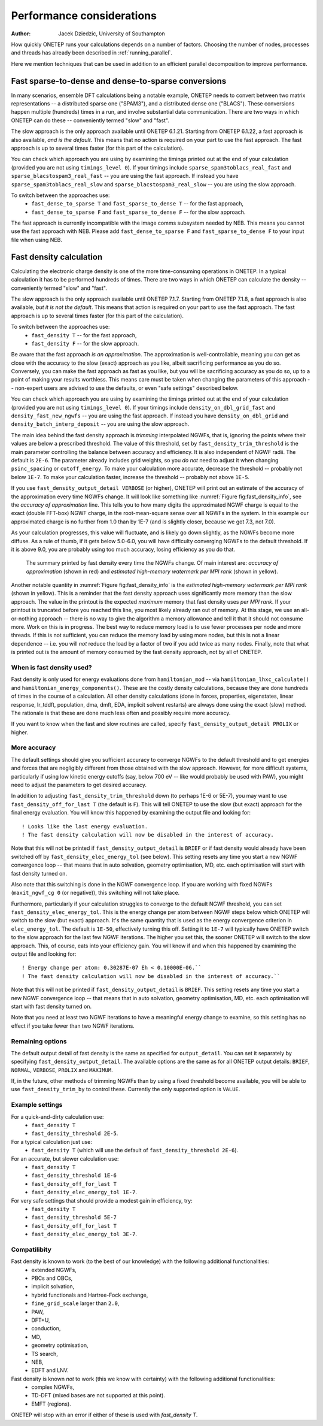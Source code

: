 ==========================
Performance considerations
==========================

:Author: Jacek Dziedzic, University of Southampton

How quickly ONETEP runs your calculations depends on a number of factors. 
Choosing the number of nodes, processes and threads has already been described in :ref:`running_parallel`.

Here we mention techniques that can be used in addition to an efficient parallel decomposition to improve performance.

.. _dev_fast_sparse_to_dense:

Fast sparse-to-dense and dense-to-sparse conversions
====================================================

In many scenarios, ensemble DFT calculations being a notable example, ONETEP needs to convert between two matrix
representations -- a distributed sparse one ("SPAM3"), and a distributed dense one ("BLACS"). These conversions
happen multiple (hundreds) times in a run, and involve substantial data communication. There are two ways in
which ONETEP can do these -- conveniently termed "slow" and "fast".

The slow approach is the only approach available until ONETEP 6.1.21. Starting from ONETEP 6.1.22, a fast approach
is also available, *and is the default*. This means that no action is required on your part to use the fast approach.
The fast approach is up to several times faster (for this part of the calculation).

You can check which approach you are using by examining the timings printed out at the end of your calculation
(provided you are not using ``timings_level 0``). If your timings include ``sparse_spam3toblacs_real_fast`` and
``sparse_blacstospam3_real_fast`` -- you are using the fast approach. If instead you have ``sparse_spam3toblacs_real_slow``
and ``sparse_blacstospam3_real_slow`` -- you are using the slow approach.
 
To switch between the approaches use:
  - ``fast_dense_to_sparse T`` and ``fast_sparse_to_dense T`` -- for the fast approach,
  - ``fast_dense_to_sparse F`` and ``fast_sparse_to_dense F`` -- for the slow approach.

The fast approach is currently incompatible with the image comms subsystem needed by NEB. This means you cannot
use the fast approach with NEB. Please add ``fast_dense_to_sparse F`` and ``fast_sparse_to_dense F`` to your input
file when using NEB.


.. _dev_fast_density:

Fast density calculation
========================

Calculating the electronic charge density is one of the more time-consuming operations in ONETEP. In a typical
calculation it has to be performed hundreds of times. There are two ways in which ONETEP can calculate the density
-- conveniently termed "slow" and "fast".

The slow approach is the only approach available until ONETEP 7.1.7. Starting from ONETEP 7.1.8, a fast approach
is also available, *but it is not the default*. This means that action is required on your part to use the fast approach.
The fast approach is up to several times faster (for this part of the calculation).

To switch between the approaches use:
  - ``fast_density T`` -- for the fast approach,
  - ``fast_density F`` -- for the slow approach.

Be aware that the fast approach *is an approximation*. The approximation is well-controllable, meaning you can get
as close with the accuracy to the slow (exact) approach as you like, albeit sacrificing performance as you do so.
Conversely, you can make the fast approach as fast as you like, but you will be sacrificing accuracy as you do so,
up to a point of making your results worthless. This means care must be taken when changing the parameters of
this approach -- non-expert users are advised to use the defaults, or even "safe settings" described below.

You can check which approach you are using by examining the timings printed out at the end of your calculation
(provided you are not using ``timings_level 0``). If your timings include ``density_on_dbl_grid_fast`` and
``density_fast_new_ngwfs`` -- you are using the fast approach. If instead you have ``density_on_dbl_grid``
and ``density_batch_interp_deposit`` -- you are using the slow approach.

The main idea behind the fast density approach is *trimming* interpolated NGWFs, that is, ignoring the points
where their values are below a prescribed threshold. The value of this threshold, set by ``fast_density_trim_threshold``
is the main parameter controlling the balance between accuracy and efficiency. 
It is also independent of NGWF radii. The default is ``2E-6``.
The parameter already includes grid weights, so you *do not* need to adjust it when changing ``psinc_spacing`` or
``cutoff_energy``. To make your calculation more accurate, decrease the threshold -- probably not below ``1E-7``.
To make your calculation faster, increase the threshold -- probably not above ``1E-5``. 

If you use ``fast_density_output_detail VERBOSE`` (or higher), ONETEP will print out an estimate of the accuracy
of the approximation every time NGWFs change. It will look like something like :numref:`Figure fig:fast_density_info`,
see the *accuracy of approximation* line. This tells you to how many digits the approximated NGWF charge is equal
to the exact (double FFT-box) NGWF charge, in the root-mean-square sense over all NGWFs in the system. In this
example our approximated charge is no further from 1.0 than by 1E-7 (and is slightly closer, because we got 7.3,
not 7.0).

As your calculation progresses, this value will fluctuate, and is likely go down slightly, as the NGWFs become
more diffuse. As a rule of thumb, if it gets below 5.0-6.0, you will have difficulty converging NGWFs to the
default threshold. If it is above 9.0, you are probably using too much accuracy, losing efficiency as you do that.

.. _Figure fig:fast_density_info:
.. figure:: _static/resources/fast_density_fig_1.png
   :alt: Fast density -- information on accuracy and memory use.
   :name: fig:fast_density_info
   :width: 75.0%
   :target: _static/resources/fast_density_fig_1.png

   The summary printed by fast density every time the NGWFs change. Of main interest are: *accuracy of approximation* (shown
   in red) and *estimated high-memory watermark per MPI rank* (shown in yellow).

Another notable quantity in :numref:`Figure fig:fast_density_info` is the *estimated high-memory watermark per MPI rank*
(shown in yellow). This is a reminder that the fast density approach uses significantly more memory than the slow approach.
The value in the printout is the expected *maximum* memory that fast density uses *per MPI rank*. If your printout is
truncated before you reached this line, you most likely already ran out of memory. At this stage, we use an all-or-nothing
approach -- there is no way to give the algorithm a memory allowance and tell it that it should not consume more. Work on
this is in progress. The best way to reduce memory load is to use fewer processes per node and more threads. If this is
not sufficient, you can reduce the memory load by using more nodes, but this is not a linear dependence -- i.e. you will
*not* reduce the load by a factor of two if you add twice as many nodes. Finally, note that what is printed out is the
amount of memory consumed by the fast density approach, not by all of ONETEP.

When is fast density used?
--------------------------

Fast density is only used for energy evaluations done from ``hamiltonian_mod`` -- via ``hamiltonian_lhxc_calculate()``
and ``hamiltonian_energy_components()``. These are the costly density calculations, because they are done hundreds
of times in the course of a calculation. All other density calculations (done in forces, properties, eigenstates, 
linear response, lr_tddft, population, dma, dmft, EDA, implicit solvent restarts) are always done using the exact
(slow) method. The rationale is that these are done much less often and possibly require more accuracy.

If you want to know when the fast and slow routines are called, specify ``fast_density_output_detail PROLIX``
or higher.

More accuracy
-------------

The default settings should give you sufficient accuracy to converge NGWFs to the default threshold and to get energies and 
forces that are negligibly different from those obtained with the slow approach. However, for more difficult systems,
particularly if using low kinetic energy cutoffs (say, below 700 eV -- like would probably be used with PAW), 
you might need to adjust the parameters to get desired accuracy.

In addition to adjusting ``fast_density_trim_threshold`` down (to perhaps 1E-6 or 5E-7), you may want to use 
``fast_density_off_for_last T`` (the default is ``F``). This will tell ONETEP to use the slow (but exact) approach for
the final energy evaluation. You will know this happened by examining the output file and looking for:

::

  ! Looks like the last energy evaluation.
  ! The fast density calculation will now be disabled in the interest of accuracy.

Note that this will not be printed if ``fast_density_output_detail`` is ``BRIEF`` or if fast density would already
have been switched off by ``fast_density_elec_energy_tol`` (see below). This setting resets any time you start a new
NGWF convergence loop -- that means that in auto solvation, geometry optimisation, MD, etc. each optimisation will
start with fast density turned on.

Also note that this switching is done in the NGWF convergence loop. If you are working with fixed NGWFs
(``maxit_ngwf_cg 0`` (or negative)), this switching will not take place.

Furthermore, particularly if your calculation struggles to converge to the default
NGWF threshold, you can set ``fast_density_elec_energy_tol``. This is the energy change per atom between NGWF steps
below which ONETEP will switch to the slow (but exact) approach. It's the same quantity that is used as the energy
convergence criterion in ``elec_energy_tol``. The default is ``1E-50``, effectively turning this off. Setting it
to ``1E-7`` will typically have ONETEP switch to the slow approach for the last few NGWF iterations. The higher
you set this, the sooner ONETEP will switch to the slow approach. This, of course, eats into your efficiency gain.
You will know if and when this happened by examining the output file and looking for:

::

  ! Energy change per atom: 0.30287E-07 Eh < 0.10000E-06.``
  ! The fast density calculation will now be disabled in the interest of accuracy.``

Note that this will not be printed if ``fast_density_output_detail`` is ``BRIEF``. This setting resets any time 
you start a new NGWF convergence loop -- that means that in auto solvation, geometry optimisation, MD, etc. each 
optimisation will start with fast density turned on.

Note that you need at least two NGWF iterations to have a meaningful energy change to examine, so this setting
has no effect if you take fewer than two NGWF iterations.

Remaining options
-----------------

The default output detail of fast density is the same as specified for ``output_detail``. You can set it separately
by specifying ``fast_density_output_detail``. The available options are the same as for all ONETEP output details:
``BRIEF``, ``NORMAL``, ``VERBOSE``, ``PROLIX`` and ``MAXIMUM``.

If, in the future, other methods of trimming NGWFs than by using a fixed threshold become available, you will be
able to use ``fast_density_trim_by`` to control these. Currently the only supported option is ``VALUE``.

Example settings
----------------

For a quick-and-dirty calculation use: 
 - ``fast_density T``
 - ``fast_density_threshold 2E-5``.

For a typical calculation just use: 
 - ``fast_density T`` (which will use the default of ``fast_density_threshold 2E-6``).

For an accurate, but slower calculation use:
 -  ``fast_density T``
 - ``fast_density_threshold 1E-6``
 - ``fast_density_off_for_last T``
 - ``fast_density_elec_energy_tol 1E-7``.

For very safe settings that should provide a modest gain in efficiency, try:
 - ``fast_density T``
 - ``fast_density_threshold 5E-7``
 - ``fast_density_off_for_last T``
 - ``fast_density_elec_energy_tol 3E-7``.
 
Compatilibity
-------------

Fast density is known to work (to the best of our knowledge) with the following additional functionalities:
  - extended NGWFs,
  - PBCs and OBCs,
  - implicit solvation,
  - hybrid functionals and Hartree-Fock exchange,
  - ``fine_grid_scale`` larger than ``2.0``,
  - PAW,
  - DFT+U,
  - conduction,
  - MD,
  - geometry optimisation,
  - TS search,
  - NEB,
  - EDFT and LNV.
  

Fast density is known *not* to work (this we know with certainty) with the following additional functionalities:
  - complex NGWFs,
  - TD-DFT (mixed bases are not supported at this point).
  - EMFT (regions).

ONETEP will stop with an error if either of these is used with `fast_density T`.
